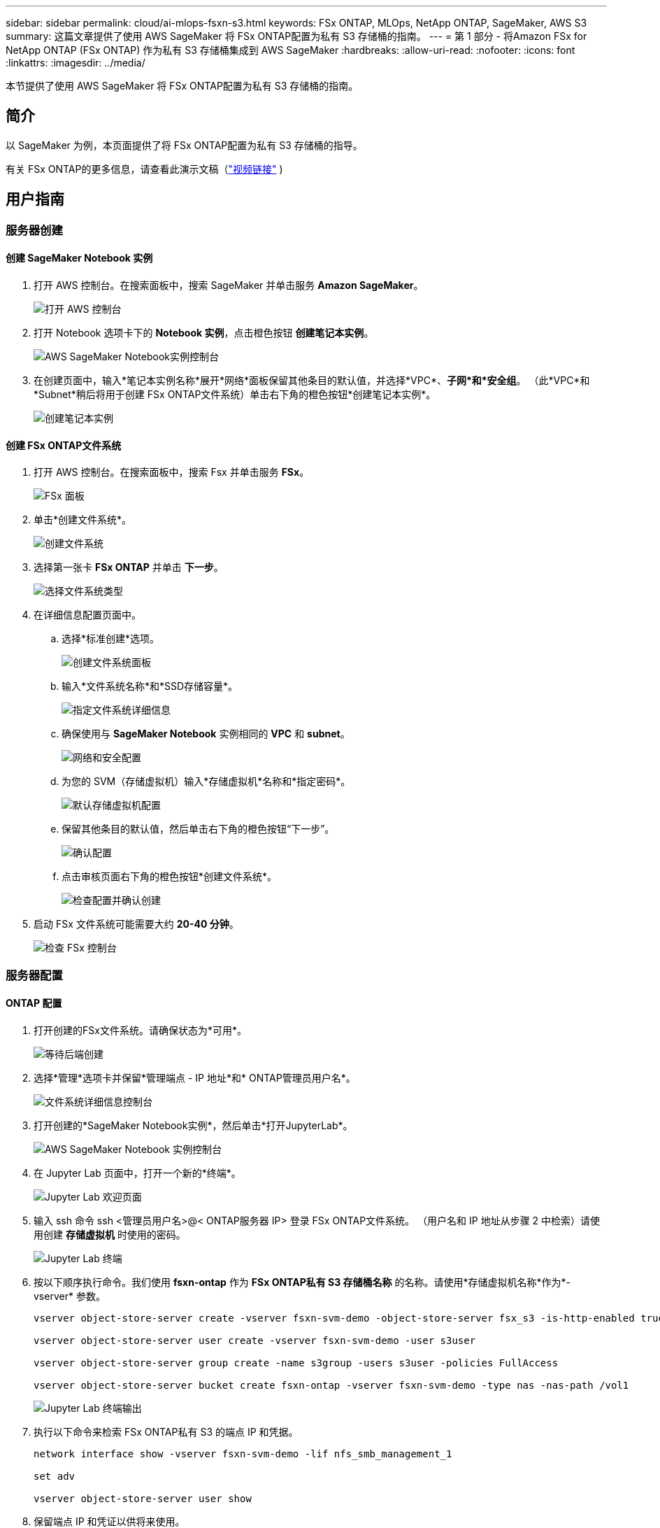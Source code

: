 ---
sidebar: sidebar 
permalink: cloud/ai-mlops-fsxn-s3.html 
keywords: FSx ONTAP, MLOps, NetApp ONTAP, SageMaker, AWS S3 
summary: 这篇文章提供了使用 AWS SageMaker 将 FSx ONTAP配置为私有 S3 存储桶的指南。 
---
= 第 1 部分 - 将Amazon FSx for NetApp ONTAP (FSx ONTAP) 作为私有 S3 存储桶集成到 AWS SageMaker
:hardbreaks:
:allow-uri-read: 
:nofooter: 
:icons: font
:linkattrs: 
:imagesdir: ../media/


[role="lead"]
本节提供了使用 AWS SageMaker 将 FSx ONTAP配置为私有 S3 存储桶的指南。



== 简介

以 SageMaker 为例，本页面提供了将 FSx ONTAP配置为私有 S3 存储桶的指导。

有关 FSx ONTAP的更多信息，请查看此演示文稿（link:http://youtube.com/watch?v=mFN13R6JuUk["视频链接"] )



== 用户指南



=== 服务器创建



==== 创建 SageMaker Notebook 实例

. 打开 AWS 控制台。在搜索面板中，搜索 SageMaker 并单击服务 *Amazon SageMaker*。
+
image:mlops-fsxn-s3-integration-021.png["打开 AWS 控制台"]

. 打开 Notebook 选项卡下的 *Notebook 实例*，点击橙色按钮 *创建笔记本实例*。
+
image:mlops-fsxn-s3-integration-001.png["AWS SageMaker Notebook实例控制台"]

. 在创建页面中，输入*笔记本实例名称*展开*网络*面板保留其他条目的默认值，并选择*VPC*、*子网*和*安全组*。  （此*VPC*和*Subnet*稍后将用于创建 FSx ONTAP文件系统）单击右下角的橙色按钮*创建笔记本实例*。
+
image:mlops-fsxn-s3-integration-002.png["创建笔记本实例"]





==== 创建 FSx ONTAP文件系统

. 打开 AWS 控制台。在搜索面板中，搜索 Fsx 并单击服务 *FSx*。
+
image:mlops-fsxn-s3-integration-003.png["FSx 面板"]

. 单击*创建文件系统*。
+
image:mlops-fsxn-s3-integration-004.png["创建文件系统"]

. 选择第一张卡 *FSx ONTAP* 并单击 *下一步*。
+
image:mlops-fsxn-s3-integration-005.png["选择文件系统类型"]

. 在详细信息配置页面中。
+
.. 选择*标准创建*选项。
+
image:mlops-fsxn-s3-integration-006.png["创建文件系统面板"]

.. 输入*文件系统名称*和*SSD存储容量*。
+
image:mlops-fsxn-s3-integration-007.png["指定文件系统详细信息"]

.. 确保使用与 *SageMaker Notebook* 实例相同的 *VPC* 和 *subnet*。
+
image:mlops-fsxn-s3-integration-008.png["网络和安全配置"]

.. 为您的 SVM（存储虚拟机）输入*存储虚拟机*名称和*指定密码*。
+
image:mlops-fsxn-s3-integration-009.png["默认存储虚拟机配置"]

.. 保留其他条目的默认值，然后单击右下角的橙色按钮“下一步”。
+
image:mlops-fsxn-s3-integration-010.png["确认配置"]

.. 点击审核页面右下角的橙色按钮*创建文件系统*。
+
image:mlops-fsxn-s3-integration-011.png["检查配置并确认创建"]



. 启动 FSx 文件系统可能需要大约 *20-40 分钟*。
+
image:mlops-fsxn-s3-integration-012.png["检查 FSx 控制台"]





=== 服务器配置



==== ONTAP 配置

. 打开创建的FSx文件系统。请确保状态为*可用*。
+
image:mlops-fsxn-s3-integration-013.png["等待后端创建"]

. 选择*管理*选项卡并保留*管理端点 - IP 地址*和* ONTAP管理员用户名*。
+
image:mlops-fsxn-s3-integration-014.png["文件系统详细信息控制台"]

. 打开创建的*SageMaker Notebook实例*，然后单击*打开JupyterLab*。
+
image:mlops-fsxn-s3-integration-015.png["AWS SageMaker Notebook 实例控制台"]

. 在 Jupyter Lab 页面中，打开一个新的*终端*。
+
image:mlops-fsxn-s3-integration-016.png["Jupyter Lab 欢迎页面"]

. 输入 ssh 命令 ssh <管理员用户名>@< ONTAP服务器 IP> 登录 FSx ONTAP文件系统。  （用户名和 IP 地址从步骤 2 中检索）请使用创建 *存储虚拟机* 时使用的密码。
+
image:mlops-fsxn-s3-integration-017.png["Jupyter Lab 终端"]

. 按以下顺序执行命令。我们使用 *fsxn-ontap* 作为 *FSx ONTAP私有 S3 存储桶名称* 的名称。请使用*存储虚拟机名称*作为*-vserver* 参数。
+
[source, bash]
----
vserver object-store-server create -vserver fsxn-svm-demo -object-store-server fsx_s3 -is-http-enabled true -is-https-enabled false

vserver object-store-server user create -vserver fsxn-svm-demo -user s3user

vserver object-store-server group create -name s3group -users s3user -policies FullAccess

vserver object-store-server bucket create fsxn-ontap -vserver fsxn-svm-demo -type nas -nas-path /vol1
----
+
image:mlops-fsxn-s3-integration-018.png["Jupyter Lab 终端输出"]

. 执行以下命令来检索 FSx ONTAP私有 S3 的端点 IP 和凭据。
+
[source, bash]
----
network interface show -vserver fsxn-svm-demo -lif nfs_smb_management_1

set adv

vserver object-store-server user show
----
. 保留端点 IP 和凭证以供将来使用。
+
image:mlops-fsxn-s3-integration-019.png["Jupyter Lab 终端"]





==== 客户端配置

. 在 SageMaker Notebook 实例中，创建一个新的 Jupyter 笔记本。
+
image:mlops-fsxn-s3-integration-020.png["打开一个新的 Jupyter 笔记本"]

. 使用以下代码作为解决方案将文件上传到 FSx ONTAP私有 S3 存储桶。有关全面的代码示例，请参阅此笔记本。link:https://nbviewer.jupyter.org/github/NetAppDocs/netapp-solutions/blob/main/media/mlops_fsxn_s3_integration_0.ipynb["fsxn_demo.ipynb"]
+
[source, python]
----
# Setup configurations
# -------- Manual configurations --------
seed: int = 77                                              # Random seed
bucket_name: str = 'fsxn-ontap'                             # The bucket name in ONTAP
aws_access_key_id = '<Your ONTAP bucket key id>'            # Please get this credential from ONTAP
aws_secret_access_key = '<Your ONTAP bucket access key>'    # Please get this credential from ONTAP
fsx_endpoint_ip: str = '<Your FSx ONTAP IP address>'        # Please get this IP address from FSx ONTAP
# -------- Manual configurations --------

# Workaround
## Permission patch
!mkdir -p vol1
!sudo mount -t nfs $fsx_endpoint_ip:/vol1 /home/ec2-user/SageMaker/vol1
!sudo chmod 777 /home/ec2-user/SageMaker/vol1

## Authentication for FSx ONTAP as a Private S3 Bucket
!aws configure set aws_access_key_id $aws_access_key_id
!aws configure set aws_secret_access_key $aws_secret_access_key

## Upload file to the FSx ONTAP Private S3 Bucket
%%capture
local_file_path: str = <Your local file path>

!aws s3 cp --endpoint-url http://$fsx_endpoint_ip /home/ec2-user/SageMaker/$local_file_path  s3://$bucket_name/$local_file_path

# Read data from FSx ONTAP Private S3 bucket
## Initialize a s3 resource client
import boto3

# Get session info
region_name = boto3.session.Session().region_name

# Initialize Fsxn S3 bucket object
# --- Start integrating SageMaker with FSXN ---
# This is the only code change we need to incorporate SageMaker with FSXN
s3_client: boto3.client = boto3.resource(
    's3',
    region_name=region_name,
    aws_access_key_id=aws_access_key_id,
    aws_secret_access_key=aws_secret_access_key,
    use_ssl=False,
    endpoint_url=f'http://{fsx_endpoint_ip}',
    config=boto3.session.Config(
        signature_version='s3v4',
        s3={'addressing_style': 'path'}
    )
)
# --- End integrating SageMaker with FSXN ---

## Read file byte content
bucket = s3_client.Bucket(bucket_name)

binary_data = bucket.Object(data.filename).get()['Body']
----


这完成了 FSx ONTAP和 SageMaker 实例之间的集成。



== 有用的调试清单

* 确保 SageMaker Notebook 实例和 FSx ONTAP文件系统位于同一个 VPC 中。
* 记得在ONTAP上运行 *set dev* 命令将权限级别设置为 *dev*。




== 常见问题解答（截至 2023 年 9 月 27 日）

问：为什么我在将文件上传到 FSx ONTAP时收到错误“*调用 CreateMultipartUpload 操作时发生错误（未实现）：您请求的 s3 命令未实现*”？

答：作为私有 S3 存储桶，FSx ONTAP支持上传最大 100MB 的文件。使用S3协议时，大于100MB的文件会被分成100MB的块，并调用‘CreateMultipartUpload’函数。但是，FSx ONTAP私有 S3 的当前实现不支持此功能。

问：为什么在将文件上传到 FSx ONTAP时出现错误“*调用 PutObject 操作时发生错误（AccessDenied）：访问被拒绝*”？

答：要从 SageMaker Notebook 实例访问 FSx ONTAP私有 S3 存储桶，请将 AWS 凭证切换到 FSx ONTAP凭证。但是，授予实例写入权限需要一种解决方法，即安装存储桶并运行“chmod”shell 命令来更改权限。

问：如何将 FSx ONTAP私有 S3 存储桶与其他 SageMaker ML 服务集成？

答：遗憾的是，SageMaker 服务 SDK 没有提供指定私有 S3 存储桶端点的方法。因此，FSx ONTAP S3 与 Sagemaker Data Wrangler、Sagemaker Clarify、Sagemaker Glue、Sagemaker Athena、Sagemaker AutoML 等 SageMaker 服务不兼容。
